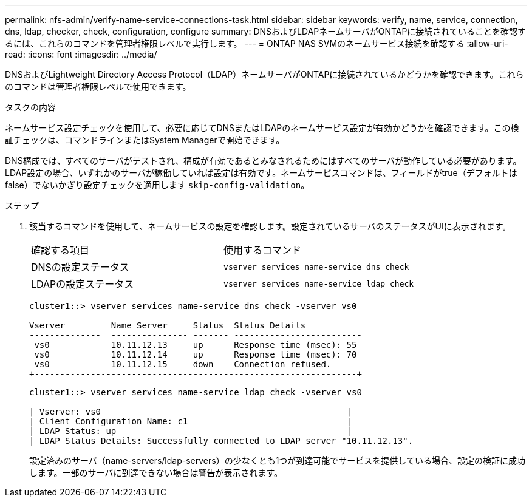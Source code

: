 ---
permalink: nfs-admin/verify-name-service-connections-task.html 
sidebar: sidebar 
keywords: verify, name, service, connection, dns, ldap, checker, check, configuration, configure 
summary: DNSおよびLDAPネームサーバがONTAPに接続されていることを確認するには、これらのコマンドを管理者権限レベルで実行します。 
---
= ONTAP NAS SVMのネームサービス接続を確認する
:allow-uri-read: 
:icons: font
:imagesdir: ../media/


[role="lead"]
DNSおよびLightweight Directory Access Protocol（LDAP）ネームサーバがONTAPに接続されているかどうかを確認できます。これらのコマンドは管理者権限レベルで使用できます。

.タスクの内容
ネームサービス設定チェックを使用して、必要に応じてDNSまたはLDAPのネームサービス設定が有効かどうかを確認できます。この検証チェックは、コマンドラインまたはSystem Managerで開始できます。

DNS構成では、すべてのサーバがテストされ、構成が有効であるとみなされるためにはすべてのサーバが動作している必要があります。LDAP設定の場合、いずれかのサーバが稼働していれば設定は有効です。ネームサービスコマンドは、フィールドがtrue（デフォルトはfalse）でないかぎり設定チェックを適用します `skip-config-validation`。

.ステップ
. 該当するコマンドを使用して、ネームサービスの設定を確認します。設定されているサーバのステータスがUIに表示されます。
+
|===


| 確認する項目 | 使用するコマンド 


 a| 
DNSの設定ステータス
 a| 
`vserver services name-service dns check`



 a| 
LDAPの設定ステータス
 a| 
`vserver services name-service ldap check`

|===
+
[listing]
----
cluster1::> vserver services name-service dns check -vserver vs0

Vserver         Name Server     Status  Status Details
--------------  --------------- ------- -------------------------
 vs0            10.11.12.13     up      Response time (msec): 55
 vs0            10.11.12.14     up      Response time (msec): 70
 vs0            10.11.12.15     down    Connection refused.
+---------------------------------------------------------------+
----
+
[listing]
----
cluster1::> vserver services name-service ldap check -vserver vs0

| Vserver: vs0                                                |
| Client Configuration Name: c1                               |
| LDAP Status: up                                             |
| LDAP Status Details: Successfully connected to LDAP server "10.11.12.13".                                              |
----
+
設定済みのサーバ（name-servers/ldap-servers）の少なくとも1つが到達可能でサービスを提供している場合、設定の検証に成功します。一部のサーバに到達できない場合は警告が表示されます。



